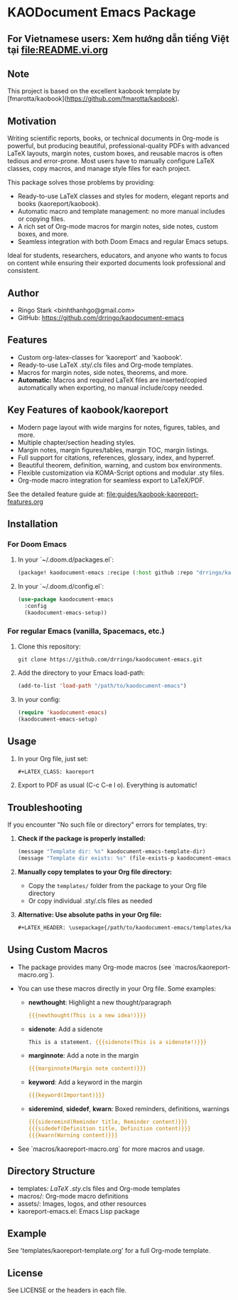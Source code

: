 * KAODocument Emacs Package

** For Vietnamese users: Xem hướng dẫn tiếng Việt tại [[file:README.vi.org]]

** Note
This project is based on the excellent kaobook template by [fmarotta/kaobook](https://github.com/fmarotta/kaobook).

** Motivation
Writing scientific reports, books, or technical documents in Org-mode is powerful, but producing beautiful, professional-quality PDFs with advanced LaTeX layouts, margin notes, custom boxes, and reusable macros is often tedious and error-prone. Most users have to manually configure LaTeX classes, copy macros, and manage style files for each project.

This package solves those problems by providing:
- Ready-to-use LaTeX classes and styles for modern, elegant reports and books (kaoreport/kaobook).
- Automatic macro and template management: no more manual includes or copying files.
- A rich set of Org-mode macros for margin notes, side notes, custom boxes, and more.
- Seamless integration with both Doom Emacs and regular Emacs setups.

Ideal for students, researchers, educators, and anyone who wants to focus on content while ensuring their exported documents look professional and consistent.

** Author
- Ringo Stark <binhthanhgo@gmail.com>
- GitHub: https://github.com/drringo/kaodocument-emacs

** Features
- Custom org-latex-classes for 'kaoreport' and 'kaobook'.
- Ready-to-use LaTeX .sty/.cls files and Org-mode templates.
- Macros for margin notes, side notes, theorems, and more.
- **Automatic:** Macros and required LaTeX files are inserted/copied automatically when exporting, no manual include/copy needed.

** Key Features of kaobook/kaoreport
- Modern page layout with wide margins for notes, figures, tables, and more.
- Multiple chapter/section heading styles.
- Margin notes, margin figures/tables, margin TOC, margin listings.
- Full support for citations, references, glossary, index, and hyperref.
- Beautiful theorem, definition, warning, and custom box environments.
- Flexible customization via KOMA-Script options and modular .sty files.
- Org-mode macro integration for seamless export to LaTeX/PDF.

See the detailed feature guide at: [[file:guides/kaobook-kaoreport-features.org]]

** Installation

*** For Doom Emacs
1. In your `~/.doom.d/packages.el`:
   #+begin_src emacs-lisp
(package! kaodocument-emacs :recipe (:host github :repo "drringo/kaodocument-emacs"))
#+end_src
2. In your `~/.doom.d/config.el`:
   #+begin_src emacs-lisp
(use-package kaodocument-emacs
  :config
  (kaodocument-emacs-setup))
#+end_src

*** For regular Emacs (vanilla, Spacemacs, etc.)
1. Clone this repository:
   #+begin_src shell
git clone https://github.com/drringo/kaodocument-emacs.git
#+end_src
2. Add the directory to your Emacs load-path:
   #+begin_src emacs-lisp
(add-to-list 'load-path "/path/to/kaodocument-emacs")
#+end_src
3. In your config:
   #+begin_src emacs-lisp
(require 'kaodocument-emacs)
(kaodocument-emacs-setup)
#+end_src

** Usage
1. In your Org file, just set:
   #+begin_src org
#+LATEX_CLASS: kaoreport
   #+end_src
2. Export to PDF as usual (C-c C-e l o). Everything is automatic!

** Troubleshooting

If you encounter "No such file or directory" errors for templates, try:

1. **Check if the package is properly installed:**
   #+begin_src emacs-lisp
   (message "Template dir: %s" kaodocument-emacs-template-dir)
   (message "Template dir exists: %s" (file-exists-p kaodocument-emacs-template-dir))
   #+end_src

2. **Manually copy templates to your Org file directory:**
   - Copy the ~templates/~ folder from the package to your Org file directory
   - Or copy individual .sty/.cls files as needed

3. **Alternative: Use absolute paths in your Org file:**
   #+begin_src org
   #+LATEX_HEADER: \usepackage{/path/to/kaodocument-emacs/templates/kao}
   #+end_src

** Using Custom Macros
- The package provides many Org-mode macros (see `macros/kaoreport-macro.org`).
- You can use these macros directly in your Org file. Some examples:

  - *newthought*: Highlight a new thought/paragraph
    #+begin_src org
    {{{newthought(This is a new idea!)}}}
    #+end_src

  - *sidenote*: Add a sidenote
    #+begin_src org
    This is a statement. {{{sidenote(This is a sidenote!)}}}
    #+end_src

  - *marginnote*: Add a note in the margin
    #+begin_src org
    {{{marginnote(Margin note content)}}}
    #+end_src

  - *keyword*: Add a keyword in the margin
    #+begin_src org
    {{{keyword(Important)}}}
    #+end_src

  - *sideremind*, *sidedef*, *kwarn*: Boxed reminders, definitions, warnings
    #+begin_src org
    {{{sideremind(Reminder title, Reminder content)}}}
    {{{sidedef(Definition title, Definition content)}}}
    {{{kwarn(Warning content)}}}
    #+end_src

- See `macros/kaoreport-macro.org` for more macros and usage.

** Directory Structure
- templates/: LaTeX .sty/.cls files and Org-mode templates
- macros/: Org-mode macro definitions
- assets/: Images, logos, and other resources
- kaoreport-emacs.el: Emacs Lisp package

** Example
See 'templates/kaoreport-template.org' for a full Org-mode template.

** License
See LICENSE or the headers in each file.
